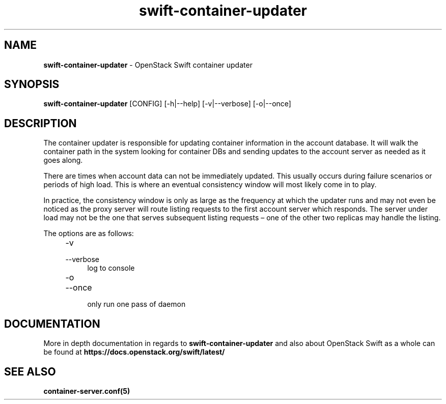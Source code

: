 .\"
.\" Author: Joao Marcelo Martins <marcelo.martins@rackspace.com> or <btorch@gmail.com>
.\" Copyright (c) 2010-2012 OpenStack Foundation.
.\"
.\" Licensed under the Apache License, Version 2.0 (the "License");
.\" you may not use this file except in compliance with the License.
.\" You may obtain a copy of the License at
.\"
.\"    http://www.apache.org/licenses/LICENSE-2.0
.\"
.\" Unless required by applicable law or agreed to in writing, software
.\" distributed under the License is distributed on an "AS IS" BASIS,
.\" WITHOUT WARRANTIES OR CONDITIONS OF ANY KIND, either express or
.\" implied.
.\" See the License for the specific language governing permissions and
.\" limitations under the License.
.\"
.TH swift-container-updater 1 "8/26/2011" "Linux" "OpenStack Swift"

.SH NAME
.LP
.B swift-container-updater
\- OpenStack Swift container updater

.SH SYNOPSIS
.LP
.B swift-container-updater
[CONFIG] [-h|--help] [-v|--verbose] [-o|--once]

.SH DESCRIPTION
.PP
The container updater is responsible for updating container information in the account database.
It will walk the container path in the system looking for container DBs and sending updates
to the account server as needed as it goes along.

There are times when account data can not be immediately updated. This usually occurs
during failure scenarios or periods of high load. This is where an eventual consistency
window will most likely come in to play.

In practice, the consistency window is only as large as the frequency at which
the updater runs and may not even be noticed as the proxy server will route
listing requests to the first account server which responds. The server under
load may not be the one that serves subsequent listing requests – one of the other
two replicas may handle the listing.

The options are as follows:

.RS 4
.PD 0
.IP "-v"
.IP "--verbose"
.RS 4
.IP "log to console"
.RE
.IP "-o"
.IP "--once"
.RS 4
.IP "only run one pass of daemon"
.RE
.PD
.RE

.SH DOCUMENTATION
.LP
More in depth documentation in regards to
.BI swift-container-updater
and also about OpenStack Swift as a whole can be found at
.BI https://docs.openstack.org/swift/latest/


.SH "SEE ALSO"
.BR container-server.conf(5)
